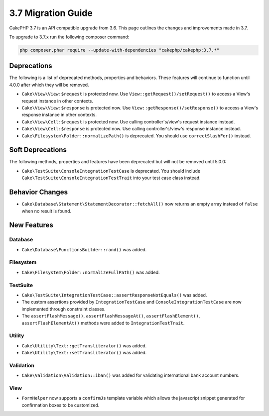 3.7 Migration Guide
###################

CakePHP 3.7 is an API compatible upgrade from 3.6. This page outlines the
changes and improvements made in 3.7.

To upgrade to 3.7.x run the following composer command:

.. code-block:: bash

    php composer.phar require --update-with-dependencies "cakephp/cakephp:3.7.*"

Deprecations
============

The following is a list of deprecated methods, properties and behaviors. These
features will continue to function until 4.0.0 after which they will be removed.

* ``Cake\View\View:$request`` is protected now. Use
  ``View::getRequest()/setRequest()`` to access a View's request instance in
  other contexts.
* ``Cake\View\View:$response`` is protected now. Use
  ``View::getResponse()/setResponse()`` to access a View's response instance in
  other contexts.
* ``Cake\View\Cell:$request`` is protected now. Use calling controller's/view's
  request instance instead.
* ``Cake\View\Cell:$response`` is protected now. Use calling controller's/view's
  response instance instead.
* ``Cake\Filesystem\Folder::normalizePath()`` is deprecated. You should use
  ``correctSlashFor()`` instead.


Soft Deprecations
=================

The following methods, properties and features have been deprecated but will not
be removed until 5.0.0:

* ``Cake\TestSuite\ConsoleIntegrationTestCase`` is deprecated. You should
  include ``Cake\TestSuite\ConsoleIntegrationTestTrait`` into your test case
  class instead.

Behavior Changes
================

* ``Cake\Database\Statement\StatementDecorator::fetchAll()`` now returns an
  empty array instead of ``false`` when no result is found.


New Features
============

Database
--------

* ``Cake\Database\FunctionsBuilder::rand()`` was added.

Filesystem
----------

* ``Cake\Filesystem\Folder::normalizeFullPath()`` was added.

TestSuite
---------

* ``Cake\TestSuite\IntegrationTestCase::assertResponseNotEquals()`` was added.
* The custom assertions provided by ``IntegrationTestCase`` and
  ``ConsoleIntegrationTestCase`` are now implemented through constraint classes.
* The ``assertFlashMessage()``, ``assertFlashMessageAt()``,
  ``assertFlashElement()``, ``assertFlashElementAt()`` methods were added to
  ``IntegrationTestTrait``.


Utility
-------

* ``Cake\Utility\Text::getTransliterator()`` was added.
* ``Cake\Utility\Text::setTransliterator()`` was added.

Validation
----------

* ``Cake\Validation\Validation::iban()`` was added for validating international
  bank account numbers.

View
----

* ``FormHelper`` now supports a ``confirmJs`` template variable which allows the
  javascript snippet generated for confirmation boxes to be customized.
